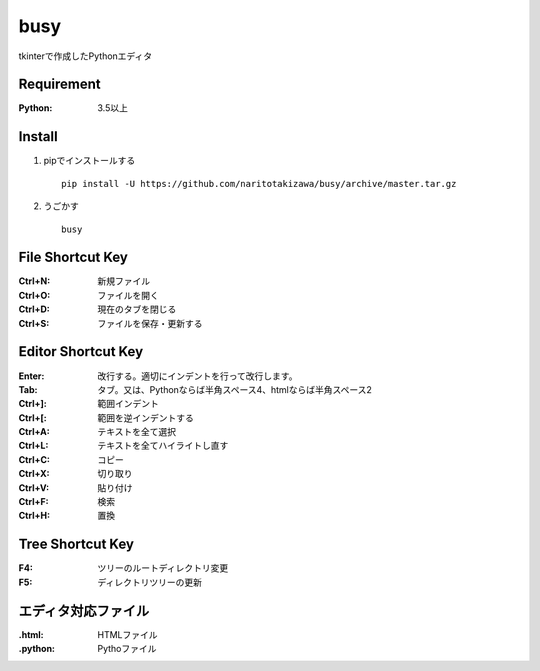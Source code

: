 ====
busy
====

tkinterで作成したPythonエディタ

Requirement
==========
:Python: 3.5以上


Install
=====
1. pipでインストールする ::

    pip install -U https://github.com/naritotakizawa/busy/archive/master.tar.gz


2. うごかす ::

    busy


File Shortcut Key
=============
:Ctrl+N: 新規ファイル
:Ctrl+O: ファイルを開く
:Ctrl+D: 現在のタブを閉じる
:Ctrl+S: ファイルを保存・更新する


Editor Shortcut Key
===============
:Enter: 改行する。適切にインデントを行って改行します。
:Tab: タブ。又は、Pythonならば半角スペース4、htmlならば半角スペース2
:Ctrl+]: 範囲インデント
:Ctrl+[: 範囲を逆インデントする
:Ctrl+A: テキストを全て選択
:Ctrl+L: テキストを全てハイライトし直す
:Ctrl+C: コピー
:Ctrl+X: 切り取り
:Ctrl+V: 貼り付け
:Ctrl+F: 検索
:Ctrl+H: 置換

Tree Shortcut Key
==============
:F4: ツリーのルートディレクトリ変更
:F5: ディレクトリツリーの更新


エディタ対応ファイル
===============
:.html: HTMLファイル
:.python: Pythoファイル
